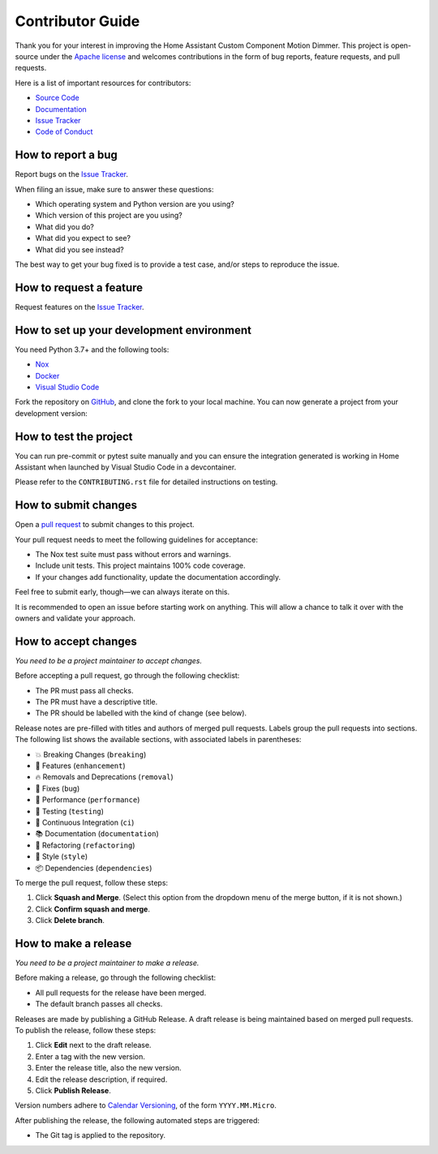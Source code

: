 Contributor Guide
=================

Thank you for your interest in improving the Home Assistant Custom Component Motion Dimmer.
This project is open-source under the `Apache license`_ and
welcomes contributions in the form of bug reports, feature requests, and pull requests.

Here is a list of important resources for contributors:

- `Source Code`_
- `Documentation`_
- `Issue Tracker`_
- `Code of Conduct`_

.. _Apache license: https://opensource.org/license/apache-2-0
.. _Source Code: https://github.com/randomletters/motion_dimmer
.. _Documentation: https://github.com/randomletters/motion_dimmer
.. _Issue Tracker: https://github.com/randomletters/motion_dimmer/issues


How to report a bug
-------------------

Report bugs on the `Issue Tracker`_.

When filing an issue, make sure to answer these questions:

- Which operating system and Python version are you using?
- Which version of this project are you using?
- What did you do?
- What did you expect to see?
- What did you see instead?

The best way to get your bug fixed is to provide a test case,
and/or steps to reproduce the issue.


How to request a feature
------------------------

Request features on the `Issue Tracker`_.


How to set up your development environment
------------------------------------------

You need Python 3.7+ and the following tools:

- Nox_
- Docker_
- `Visual Studio Code`_

Fork the repository on GitHub_,
and clone the fork to your local machine. You can now generate a project
from your development version:

.. _Docker: https://www.docker.com/
.. _Nox: https://nox.thea.codes/
.. _Visual Studio Code: https://code.visualstudio.com/
.. _Github: https://github.com/randomletters/motion_dimmer


How to test the project
-----------------------

You can run pre-commit or pytest suite manually
and you can ensure the integration generated is working in Home Assistant
when launched by Visual Studio Code in a devcontainer.

Please refer to the ``CONTRIBUTING.rst`` file for detailed instructions on testing.


How to submit changes
---------------------

Open a `pull request`_ to submit changes to this project.

Your pull request needs to meet the following guidelines for acceptance:

- The Nox test suite must pass without errors and warnings.
- Include unit tests. This project maintains 100% code coverage.
- If your changes add functionality, update the documentation accordingly.

Feel free to submit early, though—we can always iterate on this.


It is recommended to open an issue before starting work on anything.
This will allow a chance to talk it over with the owners and validate your approach.

.. _pull request: https://github.com/randomletters/motion_dimmer/pulls


How to accept changes
---------------------

*You need to be a project maintainer to accept changes.*

Before accepting a pull request, go through the following checklist:

-  The PR must pass all checks.
-  The PR must have a descriptive title.
-  The PR should be labelled with the kind of change (see below).

Release notes are pre-filled with titles and authors of merged pull requests.
Labels group the pull requests into sections.
The following list shows the available sections,
with associated labels in parentheses:

-  💥 Breaking Changes (``breaking``)
-  🚀 Features (``enhancement``)
-  🔥 Removals and Deprecations (``removal``)
-  🐞 Fixes (``bug``)
-  🐎 Performance (``performance``)
-  🚨 Testing (``testing``)
-  👷 Continuous Integration (``ci``)
-  📚 Documentation (``documentation``)
-  🔨 Refactoring (``refactoring``)
-  💄 Style (``style``)
-  📦 Dependencies (``dependencies``)

To merge the pull request, follow these steps:

1. Click **Squash and Merge**.
   (Select this option from the dropdown menu of the merge button, if it is not shown.)
2. Click **Confirm squash and merge**.
3. Click **Delete branch**.


How to make a release
---------------------

*You need to be a project maintainer to make a release.*

Before making a release, go through the following checklist:

-  All pull requests for the release have been merged.
-  The default branch passes all checks.

Releases are made by publishing a GitHub Release.
A draft release is being maintained based on merged pull requests.
To publish the release, follow these steps:

1. Click **Edit** next to the draft release.
2. Enter a tag with the new version.
3. Enter the release title, also the new version.
4. Edit the release description, if required.
5. Click **Publish Release**.

Version numbers adhere to `Calendar Versioning`_,
of the form ``YYYY.MM.Micro``.

After publishing the release, the following automated steps are triggered:

- The Git tag is applied to the repository.

.. _Calendar Versioning: https://calver.org/
.. github-only
.. _Code of Conduct: CODE_OF_CONDUCT.rst
